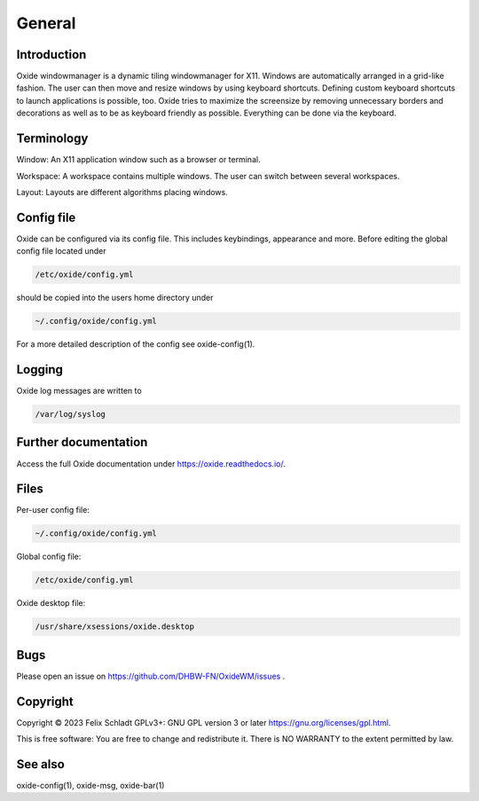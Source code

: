 .. _general:

============
General
============

Introduction
------------
Oxide windowmanager is a dynamic tiling windowmanager for X11. Windows are automatically arranged in a grid-like fashion. The user can then move and resize windows by using keyboard shortcuts. Defining custom keyboard shortcuts to launch applications is possible, too. Oxide tries to maximize the screensize by removing unnecessary borders and decorations as well as to be as keyboard friendly as possible. Everything can be done via the keyboard.

Terminology
-----------
Window: An X11 application window such as a browser or terminal.

Workspace: A workspace contains multiple windows. The user can switch between several workspaces.

Layout: Layouts are different algorithms placing windows.

Config file
-----------
Oxide can be configured via its config file. This includes keybindings, appearance and more. Before editing the global config file located under 

.. code-block:: bash

    /etc/oxide/config.yml

should be copied into the users home directory under 

.. code-block:: bash

    ~/.config/oxide/config.yml

For a more detailed description of the config see oxide-config(1).


Logging
-------
Oxide log messages are written to 

.. code-block:: bash
    
        /var/log/syslog

Further documentation
---------------------
Access the full Oxide documentation under https://oxide.readthedocs.io/.

Files
-----
Per-user config file:

.. code-block:: bash

    ~/.config/oxide/config.yml 

Global config file:

.. code-block:: bash

    /etc/oxide/config.yml

Oxide desktop file:

.. code-block:: bash

    /usr/share/xsessions/oxide.desktop

Bugs
----
Please open an issue on https://github.com/DHBW-FN/OxideWM/issues .

Copyright
---------
Copyright © 2023 Felix Schladt GPLv3+: GNU GPL version 3 or later https://gnu.org/licenses/gpl.html. 

This is free software: You are free to change and redistribute it. There is NO WARRANTY to the extent permitted by law.

See also
--------
oxide-config(1), oxide-msg, oxide-bar(1)